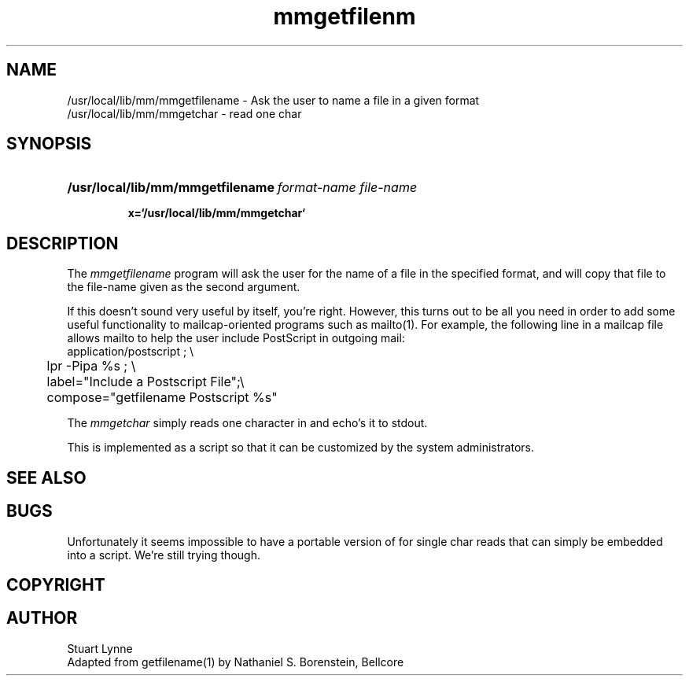 .TH mmgetfilenm 1 ""
.SH NAME
/usr/local/lib/mm/mmgetfilename - Ask the user to name a file in a given format
.br
/usr/local/lib/mm/mmgetchar - read one char
.SH SYNOPSIS
.HP
\fB/usr/local/lib/mm/mmgetfilename\ \fIformat-name file-name\fR
.HP
\fB x=`/usr/local/lib/mm/mmgetchar`\fR
.SH DESCRIPTION
The
.I mmgetfilename
program will ask the user for the name of a file in the specified format, 
and will copy that file to the file-name given as the second argument.
.P
If this doesn't sound very useful by itself, you're right.  However, this 
turns out to be all you need in order to add some useful functionality to 
mailcap-oriented programs such as mailto(1).  For example, the following line 
in a mailcap file allows mailto to help the user include PostScript in 
outgoing mail:
.nf
    application/postscript ; \\
	lpr -Pipa %s ; \\
	label="Include a Postscript File";\\
	compose="getfilename Postscript %s"
.fi
.P
The
.I mmgetchar 
simply reads one character in and echo's it to stdout.
.P
This is implemented as a script so that it can be customized
by the system administrators.
.SH SEE ALSO
.SH BUGS
Unfortunately it seems impossible to have a portable version of for
single char reads
that can simply be embedded into a script. We're still trying though.
.SH COPYRIGHT
.SH AUTHOR
Stuart Lynne
.br
Adapted from getfilename(1) by Nathaniel S. Borenstein, Bellcore
